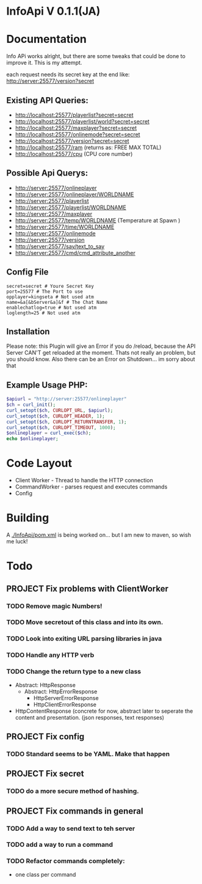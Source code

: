 * InfoApi V 0.1.1(JA)

* Documentation


Info APi works alright, but there are some tweaks that could be done to improve it.  This is my attempt.

each request needs its secret key at the end like: 
http://server:25577/version?secret


** Existing API Queries:
   - http://localhost:25577/playerlist?secret=secret
   - http://localhost:25577/playerlist/world?secret=secret
   - http://localhost:25577/maxplayer?secret=secret
   - http://localhost:25577/onlinemode?secret=secret
   - http://localhost:25577/version?secret=secret
   - http://localhost:25577/ram (returns as: FREE MAX TOTAL)
   - http://localhost:25577/cpu (CPU core number)

** Possible Api Querys:
   - http://server:25577/onlineplayer 
   - http://server:25577/onlineplayer/WORLDNAME 
   - http://server:25577/playerlist 
   - http://server:25577/playerlist/WORLDNAME 
   - http://server:25577/maxplayer 
   - http://server:25577/temp/WORLDNAME (Temperature at Spawn ) 
   - http://server:25577/time/WORLDNAME 
   - http://server:25577/onlinemode 
   - http://server:25577/version 
   - http://server:25577/say/text_to_say 
   - http://server:25577/cmd/cmd_attribute_another

** Config File
#+begin_src
secret=secret # Youre Secret Key
port=25577 # The Port to use
opplayer=kingseta # Not used atm
name=&a[&bServer&a]&f # The Chat Name
enablechatlog=true # Not used atm
loglength=25 # Not used atm
#+end_src
** Installation 
Please note: this Plugin will give an Error if you do /reload, because the API Server CAN'T get reloaded at the moment. Thats not really an
problem, but you should know. Also there can be an Error on Shutdown... im sorry about that

** Example Usage PHP:
#+begin_src php
$apiurl = "http://server:25577/onlineplayer"
$ch = curl_init();
curl_setopt($ch, CURLOPT_URL, $apiurl);
curl_setopt($ch, CURLOPT_HEADER, 1);
curl_setopt($ch, CURLOPT_RETURNTRANSFER, 1);
curl_setopt($ch, CURLOPT_TIMEOUT, 1000);
$onlineplayer = curl_exec($ch);
echo $onlineplayer;
#+end_src

* Code Layout
  - Client Worker - Thread to handle the HTTP connection
  - CommandWorker - parses request and executes commands
  - Config 


* Building
  A [[./InfoApi/pom.xml]] is being worked on... but I am new to maven, so wish me luck!


* Todo
** PROJECT Fix problems with ClientWorker
*** TODO Remove magic Numbers!
*** TODO Move secretout of this class and into its own.
*** TODO Look into exiting URL parsing libraries in java
*** TODO Handle any HTTP verb
*** TODO Change the return type to a new class
	- Abstract: HttpResponse
	  - Abstract: HttpErrorResponse
		- HttpServerErrorResponse
		- HttpClientErrorResponse
	- HttpContentResponse (concrete for now, abstract later to seperate the content and presentation.  (json responses, text responses)
** PROJECT Fix config
*** TODO Standard seems to be YAML.  Make that happen
** PROJECT Fix secret 
*** TODO do a more secure method of hashing.
** PROJECT Fix commands in general
*** TODO Add a way to send text to teh server
*** TODO add a way to run a command
*** TODO Refactor commands completely:
	- one class per command
